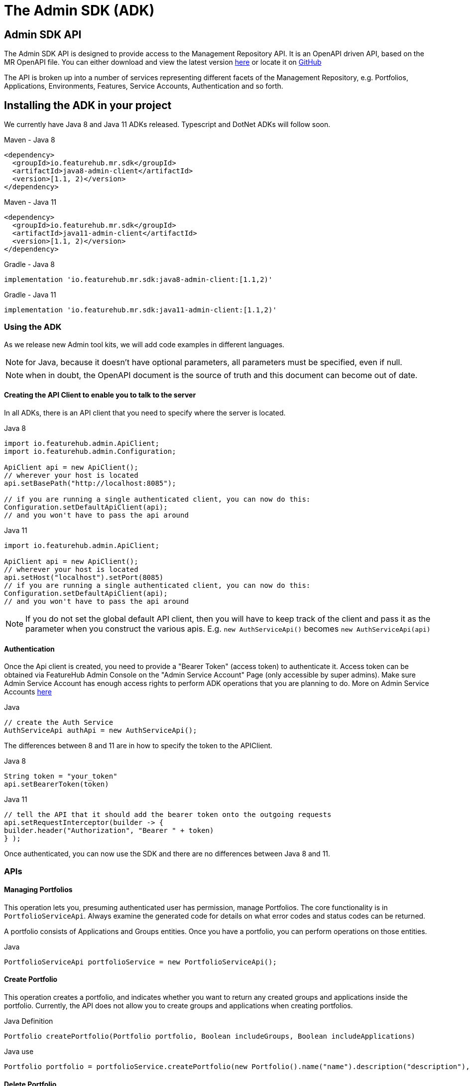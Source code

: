 = The Admin SDK (ADK)

== Admin SDK API

The Admin SDK API is designed to provide access to the Management Repository API. It is an OpenAPI driven API, based on the MR OpenAPI file. You can either download and view the latest version
link:api-definition.adoc[here] or locate it on
https://github.com/featurehub-io/featurehub/tree/main/infra/api-bucket/files/mrapi[GitHub]

The API is broken up into a number of services representing different facets of the Management Repository, e.g.
Portfolios, Applications, Environments, Features, Service Accounts, Authentication and so forth.



== Installing the ADK in your project

We currently have Java 8 and Java 11 ADKs released. Typescript and DotNet ADKs will follow soon.

====
.Maven - Java 8
[source,xml]
----
<dependency>
  <groupId>io.featurehub.mr.sdk</groupId>
  <artifactId>java8-admin-client</artifactId>
  <version>[1.1, 2)</version>
</dependency>
----

.Maven - Java 11
[source,xml]
----
<dependency>
  <groupId>io.featurehub.mr.sdk</groupId>
  <artifactId>java11-admin-client</artifactId>
  <version>[1.1, 2)</version>
</dependency>
----

.Gradle - Java 8
[source,groovy]
----
implementation 'io.featurehub.mr.sdk:java8-admin-client:[1.1,2)'
----
.Gradle - Java 11
[source,groovy]
----
implementation 'io.featurehub.mr.sdk:java11-admin-client:[1.1,2)'
----
====


=== Using the ADK

As we release new Admin tool kits, we will add code examples in different languages.

NOTE: for Java, because it doesn't have optional parameters, all parameters must be specified, even if null.

NOTE: when in doubt, the OpenAPI document is the source of truth and this document can become out of date.

==== Creating the API Client to enable you to talk to the server

In all ADKs, there is an API client that you need to specify where the server is located.

====
.Java 8
[source,java]
----
import io.featurehub.admin.ApiClient;
import io.featurehub.admin.Configuration;

ApiClient api = new ApiClient();
// wherever your host is located
api.setBasePath("http://localhost:8085");

// if you are running a single authenticated client, you can now do this:
Configuration.setDefaultApiClient(api);
// and you won't have to pass the api around
----

.Java 11
[source,java]
----
import io.featurehub.admin.ApiClient;

ApiClient api = new ApiClient();
// wherever your host is located
api.setHost("localhost").setPort(8085)
// if you are running a single authenticated client, you can now do this:
Configuration.setDefaultApiClient(api);
// and you won't have to pass the api around
----
====

NOTE: If you do not set the global default API client, then you will have to keep track of the client and
pass it as the parameter when you construct the various apis. E.g. `new AuthServiceApi()` becomes `new AuthServiceApi(api)`

==== Authentication

Once the Api client is created, you need to provide a "Bearer Token" (access token) to authenticate it. Access token can be obtained via FeatureHub Admin Console on the "Admin Service Account" Page (only accessible by super admins). Make sure Admin Service Account has enough access rights to perform ADK operations that you are planning to do. More on Admin Service Accounts link:index{outfilesuffix}#_admin_service_accounts[here]

====
.Java
[source,java]
----
// create the Auth Service
AuthServiceApi authApi = new AuthServiceApi();

----
====

The differences between 8 and 11 are in how to specify the token to the APIClient.

====
.Java 8
[source,java]
----
String token = "your_token"
api.setBearerToken(token)
----

.Java 11
[source,java]
----
// tell the API that it should add the bearer token onto the outgoing requests
api.setRequestInterceptor(builder -> {
builder.header("Authorization", "Bearer " + token)
} );
----
====

Once authenticated, you can now use the SDK and there are no differences between Java 8 and 11.

=== APIs

==== Managing Portfolios

This operation lets you, presuming authenticated user has permission, manage Portfolios. The core functionality is in `PortfolioServiceApi`.
Always examine the generated code for details on what error codes and status codes can be returned.

A portfolio consists of Applications and Groups entities. Once you have a portfolio, you can perform operations on those entities.

====
.Java
[source,java]
----
PortfolioServiceApi portfolioService = new PortfolioServiceApi();
----
====

==== Create Portfolio

This operation creates a portfolio, and indicates whether you want to return any created groups and applications inside the portfolio.
Currently, the API does not allow you to create groups and applications when creating portfolios.

====
.Java Definition
[source,java]
----
Portfolio createPortfolio(Portfolio portfolio, Boolean includeGroups, Boolean includeApplications)
----
.Java use
[source,java]
----
Portfolio portfolio = portfolioService.createPortfolio(new Portfolio().name("name").description("description"), null, null)
----
====

==== Delete Portfolio

This operation will delete the portfolio and everything inside it. This is a final operation so be careful with it. It returns
true if successful, false if not.

====
.Java Definition
[source,java]
----
Boolean deletePortfolio(UUID id, Boolean includeGroups, Boolean includeApplications, Boolean includeEnvironments)
----

.Java use
[source,java]
----
Portfolio portfolio = portfolioService.createPortfolio(id, null, null, null)
----
====

==== Searching for Portfolios

This operation allows to search through portfolios by name

====
.Java Definition
[source,java]
----
List<Portfolio> findPortfolios(Boolean includeGroups, Boolean includeApplications, SortOrder order, String filter, String parentPortfolioId)
----
.Java use
[source,java]
----
List<Portfolio> portfolios = portfolioService.findPortfolios(true, true, SortOrder.ASC, null, null)
----
====

- `includeGroups`: if true, will fill in the groups available to each portfolio
- `includeApplications`: if true, will fill in the applications available to each portfolio
- `order`: if null, then whatever order they are in the database, otherwise specify ascending or descending
- `filter`: a partial string to search for - it operates like a database `like`. All comparisons are case insignificant.
- `parentPortfolioId`: _obsolete_


This will return all portfolios in ascending order.

==== Get a Portfolio

This operation allows to get the details of a portfolio by ID.

====
.Java Definition
[source,java]
----
Portfolio getPortfolio(UUID id, Boolean includeGroups, Boolean includeApplications, Boolean includeEnvironments)
----

.Java use
[source,java]
----
Portfolio portfolio = portfolioService.getPortfolio(id, true, true, true)
----
====

- `id`: the portfolio's id
- `includeGroups`: if true, will fill in the groups available to each portfolio
- `includeApplications`: if true, will fill in the applications available to each portfolio
- `includeEnvironments`: if true, all applications will have their environments listed


This would get the portfolio and all of its groups, applications and within those applications, their environments.

==== Update a Portfolio

This operation allows to update a portfolio's name and description.

====
.Java Definition
[source,java]
----
Portfolio updatePortfolio(UUID id, Portfolio portfolio, Boolean includeGroups, Boolean includeApplications, Boolean includeEnvironments)
----

.Java use
[source,java]
----
Portfolio portfolio = portfolioService.updatePortfolio(id, new Portfolio().name("newName").description("new description"), true, true, true)
----
====

- `id`: the portfolio's id
- `portfolio`: the updated portfolio details.
- `includeGroups`: if true, will fill in the groups available to each portfolio
- `includeApplications`: if true, will fill in the applications available to each portfolio
- `includeEnvironments`: if true, all applications will have their environments listed

==== Managing Applications

==== Managing Groups

==== Managing Environments

==== Managing Features

This series of APIs allows you to create features. Features exist at the application level, so once they have been created, they will exist in all environments.

Features once deleted don't actually go away, they are archived and their key is changed so you can recreate a new feature with the same key, but you won't lose their audit history.

====
.Java use
[source,java]
----
FeatureServiceApi featureService = new FeatureServiceApi();
----
====


==== Creating a new feature

====
.Java Definition
[source,java]
----
List<Feature> createFeaturesForApplication(UUID id, Feature feature)
----

.Java use
[source,java]
----
List<Feature> allFeatures = featureService.createFeaturesForApplication(appId,
   new Feature().name("Feature's Name").key("FEATURE_KEY").valueType(FeatureValueType.BOOLEAN))
----
====

Required fields are:

- `name` - the name given to the feature as it will appear in the admin console
- `key` - the key, unique among the applications
- `valueType` - the type of the feature: boolean (flag), number, string or json

==== Managing Feature Values

Feature Values exist on a specific feature in a specific environment. Flag features must have a value (true or false), whereas all other feature types (String, Number, Json) can have feature value set as null. All feature values must also have "locked" property set to true or false.

====
.Java use
[source,java]
----
EnvironmentFeatureServiceApi featureValueService = new EnvironmentFeatureServiceApi();
----
====

=== ADK API and OpenAPI Files

You can either download and view the latest version
link:api-definition.adoc[here] or locate it on
https://github.com/featurehub-io/featurehub/tree/main/infra/api-bucket/files/mrapi[GitHub]

Alternatively, it can be served from (filtered by version):
https://api.dev.featurehub.io/mrapi/1.1.11.yaml


